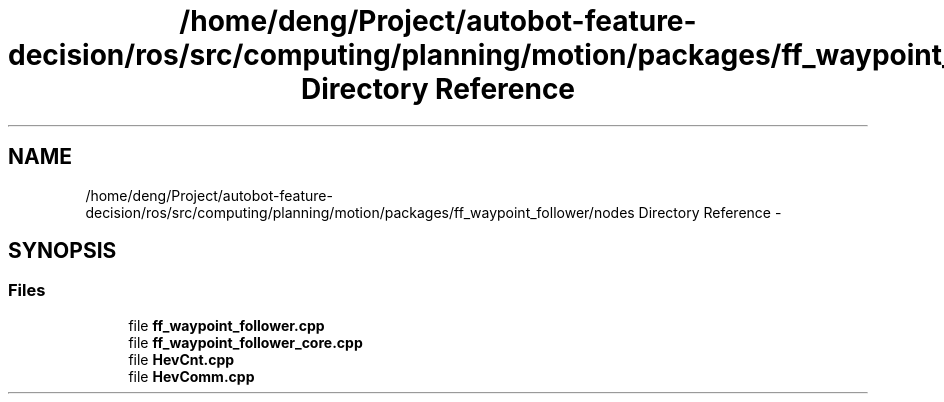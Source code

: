 .TH "/home/deng/Project/autobot-feature-decision/ros/src/computing/planning/motion/packages/ff_waypoint_follower/nodes Directory Reference" 3 "Fri May 22 2020" "Autoware_Doxygen" \" -*- nroff -*-
.ad l
.nh
.SH NAME
/home/deng/Project/autobot-feature-decision/ros/src/computing/planning/motion/packages/ff_waypoint_follower/nodes Directory Reference \- 
.SH SYNOPSIS
.br
.PP
.SS "Files"

.in +1c
.ti -1c
.RI "file \fBff_waypoint_follower\&.cpp\fP"
.br
.ti -1c
.RI "file \fBff_waypoint_follower_core\&.cpp\fP"
.br
.ti -1c
.RI "file \fBHevCnt\&.cpp\fP"
.br
.ti -1c
.RI "file \fBHevComm\&.cpp\fP"
.br
.in -1c
